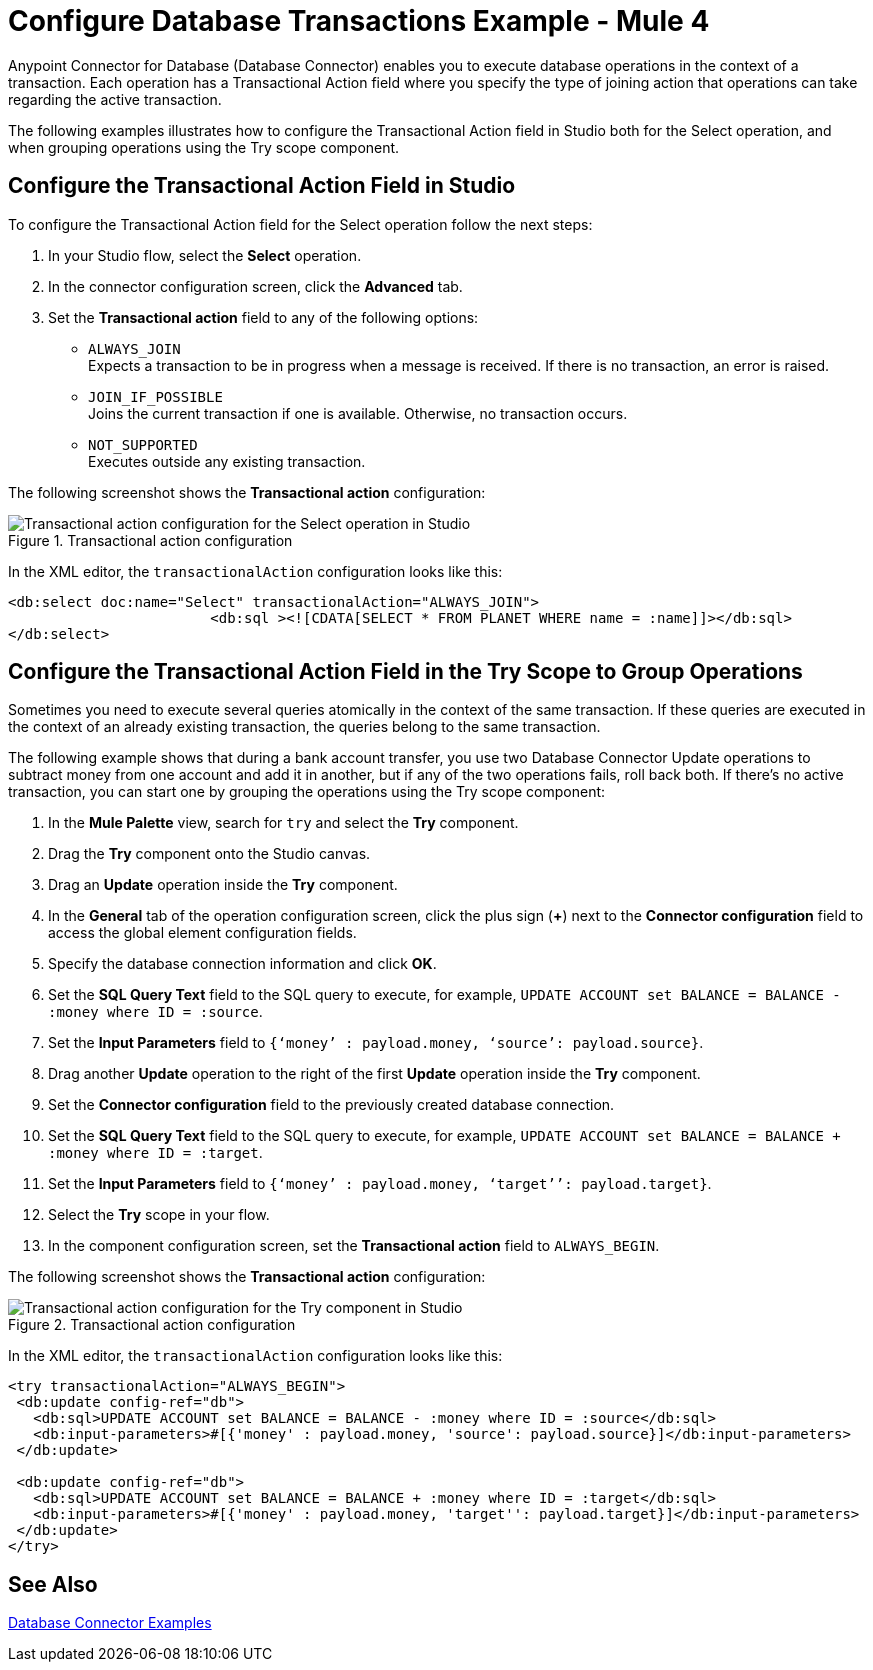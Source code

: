 = Configure Database Transactions Example - Mule 4

Anypoint Connector for Database (Database Connector) enables you to execute database operations in the context of a transaction. Each operation has a Transactional Action field where you specify the type of joining action that operations can take regarding the active transaction.

The following examples illustrates how to configure the Transactional Action field in Studio both for the Select operation, and when grouping operations using the Try scope component.

== Configure the Transactional Action Field in Studio

To configure the Transactional Action field for the Select operation follow the next steps:

. In your Studio flow, select the *Select* operation.
. In the connector configuration screen, click the *Advanced* tab.
. Set the *Transactional action* field to any of the following options:

* `ALWAYS_JOIN` +
Expects a transaction to be in progress when a message is received. If there is no transaction, an error is raised.
* `JOIN_IF_POSSIBLE` +
Joins the current transaction if one is available. Otherwise, no transaction occurs.
* `NOT_SUPPORTED` +
Executes outside any existing transaction.

The following screenshot shows the *Transactional action* configuration:

.Transactional action configuration
image::database-transactions-1.png[Transactional action configuration for the Select operation in Studio]

In the XML editor, the `transactionalAction` configuration looks like this:
[source,xml,linenums]
----
<db:select doc:name="Select" transactionalAction="ALWAYS_JOIN">
			<db:sql ><![CDATA[SELECT * FROM PLANET WHERE name = :name]]></db:sql>
</db:select>
----

== Configure the Transactional Action Field in the Try Scope to Group Operations

Sometimes you need to execute several queries atomically in the context of the same transaction. If these queries are executed in the context of an already existing transaction, the queries belong to the same transaction.

The following example shows that during a bank account transfer, you use two Database Connector Update operations to subtract money from one account and add it in another, but if any of the two operations fails, roll back both. If there’s no active transaction, you can start one by grouping the operations using the Try scope component:

. In the *Mule Palette* view, search for `try` and select the *Try* component.
. Drag the *Try* component onto the Studio canvas.
. Drag an *Update* operation inside the *Try* component.
. In the *General* tab of the operation configuration screen, click the plus sign (*+*) next to the *Connector configuration* field to access the global element configuration fields.
. Specify the database connection information and click *OK*.
. Set the *SQL Query Text* field to the SQL query to execute, for example, `UPDATE ACCOUNT set BALANCE = BALANCE - :money where ID = :source`.
. Set the *Input Parameters* field to `{‘money’ : payload.money, ‘source’: payload.source}`.
. Drag another *Update* operation to the right of the first *Update* operation inside the *Try* component.
. Set the *Connector configuration* field to the previously created database connection.
. Set the *SQL Query Text* field to the SQL query to execute, for example, `UPDATE ACCOUNT set BALANCE = BALANCE + :money where ID = :target`.
. Set the *Input Parameters* field to `{‘money’ : payload.money, ‘target’’: payload.target}`.
. Select the *Try* scope in your flow.
. In the component configuration screen, set the *Transactional action* field to `ALWAYS_BEGIN`.

The following screenshot shows the *Transactional action* configuration:

.Transactional action configuration
image::database-transactions-2.png[Transactional action configuration for the Try component in Studio]

In the XML editor, the `transactionalAction` configuration looks like this:
[source,xml,linenums]
----
<try transactionalAction="ALWAYS_BEGIN">
 <db:update config-ref="db">
   <db:sql>UPDATE ACCOUNT set BALANCE = BALANCE - :money where ID = :source</db:sql>
   <db:input-parameters>#[{'money' : payload.money, 'source': payload.source}]</db:input-parameters>
 </db:update>

 <db:update config-ref="db">
   <db:sql>UPDATE ACCOUNT set BALANCE = BALANCE + :money where ID = :target</db:sql>
   <db:input-parameters>#[{'money' : payload.money, 'target'': payload.target}]</db:input-parameters>
 </db:update>
</try>
----

== See Also

xref:database-connector-examples.adoc[Database Connector Examples]
